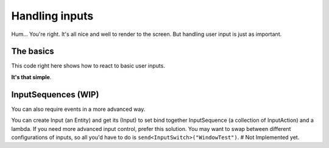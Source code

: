 Handling inputs
===============

Hum... You're right. It's all nice and well to render to the screen. But handling user input is just as important.

.. rst-class:: fa fa-exclamation fa-2x

   Check out the futils/inputKeys.hpp to know what events you can get.

The basics
----------

This code right here shows how to react to basic user inputs.

.. code-block:: cpp
   :emphasize-lines: 3             

   addReaction<futils::Keys>([this](){
     auto &key = futils::Mediator::rebuild<futils::Keys>(pkg);
     if (key == futils::Keys::Escape)
       events->send<fender::events::Shutdown>();
   });

**It's that simple**.

InputSequences (WIP)
--------------------

You can also require events in a more advanced way.

.. code-block:: cpp
   :emphasize-lines: 4, 12, 15

   input = &entityManager->create<fender::entities::Input>();
   auto &component = input->get<fender::components::Input>();
   component.name = "WindowTest";
   component.activated = true;
   futils::InputSequence escape;
   futils::InputAction action(futils::Keys::Escape, futils::InputState::Down);
   escape.actions.push_back(action);
   
   futils::InputSequence generate;
   futils::InputAction gen_action(futils::Keys::Space, futils::InputState::Down);
   generate.actions.push_back(gen_action);

   component.map[escape] = [this](){
                events->send<fender::events::Shutdown>();
   };
   component.map[generate] = [this](){
                createGo(*entityManager);
   };

You can create Input (an Entity) and get its (Input) to set bind together InputSequence (a collection of InputAction) and a lambda.
If you need more advanced input control, prefer this solution.
You may want to swap between different configurations of inputs, so all you'd have to do is ``send<InputSwitch>("WindowTest")``. # Not Implemented yet.
